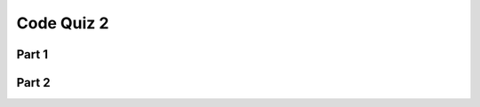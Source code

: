 .. qnum::
   :prefix: quiz-2
   :start: 1

Code Quiz 2
===========

Part 1
------

.. actex:: ac_quiz2-1
    :autograde: unittest
    :timelimit: 1000

    (35 points) Write a function named ``countVowels``. It should receive a string parameter, and return an int
    indicating the count of capital vowels it contains (A, E, I, O, or U). For example, 

    * countVowels('DOGGIE') == 3
    * countVowels('WAha') == 1
    * countVowels('doggie') == 0    
    
    ~~~~


    ====
    from unittest.gui import TestCaseGui

    class myTests(TestCaseGui):
        def testOne(self):
            self.assertEqual(countVowels('FOGGIE'), 3, "Test 1: countVowels('DOGGIE') == 3")
            self.assertEqual(countVowels('AAEIOU'), 6, "Test 2: countVowels('AAEIOU') == 6")
            self.assertEqual(countVowels('doggie'), 0, "Test 3: countVowels('doggie') == 0")

    myTests().main()


Part 2
------

.. actex:: ac_quiz2-2
    :autograde: unittest
    :timelimit: 1000

    (15 points) Write a function named extractDigits that takes a parameter containing a string, extracts all of the
    digits, and returns the resulting integer. If there are no digits, return 0.

    For example,

    * extractDigits('ab12c3') == 123
    * extractDigits ('D') == 0
 
    
    ~~~~


    ====
    from unittest.gui import TestCaseGui

    class myTests(TestCaseGui):
        def testOne(self):
            self.assertEqual(extractDigits('ab42c3'), 423, "Test 1: extractDigits('ab12c3') == 123 (10 points)")
            self.assertEqual(extractDigits('abc'), 0, "Test 2: extractDigits('abc') == 0 (5 points)")

    myTests().main()


